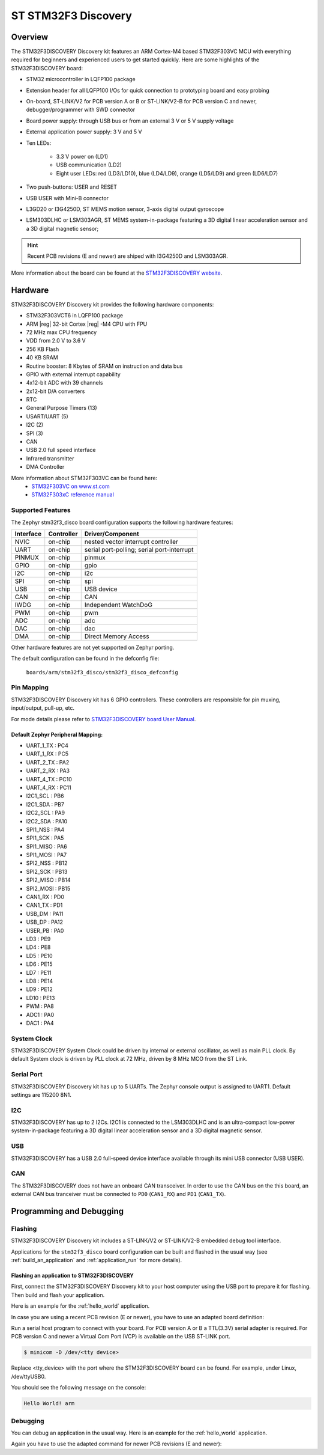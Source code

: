 .. _stm32f3_disco_board:

ST STM32F3 Discovery
####################

Overview
********

The STM32F3DISCOVERY Discovery kit features an ARM Cortex-M4 based STM32F303VC
MCU with everything required for beginners and experienced users to get
started quickly. Here are some highlights of the STM32F3DISCOVERY board:

- STM32 microcontroller in LQFP100 package
- Extension header for all LQFP100 I/Os for quick connection to prototyping
  board and easy probing
- On-board, ST-LINK/V2 for PCB version A or B or ST-LINK/V2-B for PCB version
  C and newer, debugger/programmer with SWD connector
- Board power supply: through USB bus or from an external 3 V or 5 V supply
  voltage
- External application power supply: 3 V and 5 V

- Ten LEDs:

       - 3.3 V power on (LD1)
       - USB communication (LD2)
       - Eight user LEDs: red (LD3/LD10), blue (LD4/LD9), orange (LD5/LD9)
         and green (LD6/LD7)

- Two push-buttons: USER and RESET
- USB USER with Mini-B connector
- L3GD20 or I3G4250D, ST MEMS motion sensor, 3-axis digital output gyroscope
- LSM303DLHC or LSM303AGR, ST MEMS system-in-package featuring a 3D digital linear
  acceleration sensor and a 3D digital magnetic sensor;

.. HINT::
   Recent PCB revisions (E and newer) are shiped with I3G4250D and LSM303AGR.

.. image:: img/stm32f3_disco.jpg
     :width: 350px
     :align: center
     :height: 531px
     :alt: STM32F3DISCOVERY

More information about the board can be found at the
`STM32F3DISCOVERY website`_.

Hardware
********

STM32F3DISCOVERY Discovery kit provides the following hardware components:

- STM32F303VCT6 in LQFP100 package
- ARM |reg| 32-bit Cortex |reg| -M4 CPU with FPU
- 72 MHz max CPU frequency
- VDD from 2.0 V to 3.6 V
- 256 KB Flash
- 40 KB SRAM
- Routine booster: 8 Kbytes of SRAM on instruction and data bus
- GPIO with external interrupt capability
- 4x12-bit ADC with 39 channels
- 2x12-bit D/A converters
- RTC
- General Purpose Timers (13)
- USART/UART (5)
- I2C (2)
- SPI (3)
- CAN
- USB 2.0 full speed interface
- Infrared transmitter
- DMA Controller

More information about STM32F303VC can be found here:
       - `STM32F303VC on www.st.com`_
       - `STM32F303xC reference manual`_

Supported Features
==================

The Zephyr stm32f3_disco board configuration supports the following hardware
features:

+-----------+------------+-------------------------------------+
| Interface | Controller | Driver/Component                    |
+===========+============+=====================================+
| NVIC      | on-chip    | nested vector interrupt controller  |
+-----------+------------+-------------------------------------+
| UART      | on-chip    | serial port-polling;                |
|           |            | serial port-interrupt               |
+-----------+------------+-------------------------------------+
| PINMUX    | on-chip    | pinmux                              |
+-----------+------------+-------------------------------------+
| GPIO      | on-chip    | gpio                                |
+-----------+------------+-------------------------------------+
| I2C       | on-chip    | i2c                                 |
+-----------+------------+-------------------------------------+
| SPI       | on-chip    | spi                                 |
+-----------+------------+-------------------------------------+
| USB       | on-chip    | USB device                          |
+-----------+------------+-------------------------------------+
| CAN       | on-chip    | CAN                                 |
+-----------+------------+-------------------------------------+
| IWDG      | on-chip    | Independent WatchDoG                |
+-----------+------------+-------------------------------------+
| PWM       | on-chip    | pwm                                 |
+-----------+------------+-------------------------------------+
| ADC       | on-chip    | adc                                 |
+-----------+------------+-------------------------------------+
| DAC       | on-chip    | dac                                 |
+-----------+------------+-------------------------------------+
| DMA       | on-chip    | Direct Memory Access                |
+-----------+------------+-------------------------------------+

Other hardware features are not yet supported on Zephyr porting.

The default configuration can be found in the defconfig file:

	``boards/arm/stm32f3_disco/stm32f3_disco_defconfig``


Pin Mapping
===========

STM32F3DISCOVERY Discovery kit has 6 GPIO controllers. These controllers are
responsible for pin muxing, input/output, pull-up, etc.

For mode details please refer to `STM32F3DISCOVERY board User Manual`_.

Default Zephyr Peripheral Mapping:
----------------------------------

.. rst-class:: rst-columns

- UART_1_TX : PC4
- UART_1_RX : PC5
- UART_2_TX : PA2
- UART_2_RX : PA3
- UART_4_TX : PC10
- UART_4_RX : PC11
- I2C1_SCL : PB6
- I2C1_SDA : PB7
- I2C2_SCL : PA9
- I2C2_SDA : PA10
- SPI1_NSS : PA4
- SPI1_SCK : PA5
- SPI1_MISO : PA6
- SPI1_MOSI : PA7
- SPI2_NSS : PB12
- SPI2_SCK : PB13
- SPI2_MISO : PB14
- SPI2_MOSI : PB15
- CAN1_RX : PD0
- CAN1_TX : PD1
- USB_DM : PA11
- USB_DP : PA12
- USER_PB : PA0
- LD3 : PE9
- LD4 : PE8
- LD5 : PE10
- LD6 : PE15
- LD7 : PE11
- LD8 : PE14
- LD9 : PE12
- LD10 : PE13
- PWM : PA8
- ADC1 : PA0
- DAC1 : PA4

System Clock
============

STM32F3DISCOVERY System Clock could be driven by internal or external
oscillator, as well as main PLL clock. By default System clock is driven
by PLL clock at 72 MHz, driven by 8 MHz MCO from the ST Link.

Serial Port
===========

STM32F3DISCOVERY Discovery kit has up to 5 UARTs. The Zephyr console output
is assigned to UART1. Default settings are 115200 8N1.

I2C
===

STM32F3DISCOVERY has up to 2 I2Cs. I2C1 is connected to the LSM303DLHC and is
an ultra-compact low-power system-in-package featuring a 3D digital linear
acceleration sensor and a 3D digital magnetic sensor.

USB
===
STM32F3DISCOVERY has a USB 2.0 full-speed device interface available through
its mini USB connector (USB USER).

CAN
===
The STM32F3DISCOVERY does not have an onboard CAN transceiver. In
order to use the CAN bus on the this board, an external CAN bus
tranceiver must be connected to ``PD0`` (``CAN1_RX``) and ``PD1``
(``CAN1_TX``).

Programming and Debugging
*************************

Flashing
========

STM32F3DISCOVERY Discovery kit includes a ST-LINK/V2 or ST-LINK/V2-B embedded
debug tool interface.

Applications for the ``stm32f3_disco`` board configuration can be built and
flashed in the usual way (see :ref:`build_an_application` and
:ref:`application_run` for more details).

Flashing an application to STM32F3DISCOVERY
-------------------------------------------

First, connect the STM32F3DISCOVERY Discovery kit to your host computer using
the USB port to prepare it for flashing. Then build and flash your application.

Here is an example for the :ref:`hello_world` application.

.. zephyr-app-commands::
   :zephyr-app: samples/hello_world
   :board: stm32f3_disco
   :goals: build flash


In case you are using a recent PCB revision (E or newer), you have to use an
adapted board definition:

.. zephyr-app-commands::
   :zephyr-app: samples/hello_world
   :board: stm32f3_disco@E
   :goals: build flash

Run a serial host program to connect with your board. For PCB version A or B a
TTL(3.3V) serial adapter is required. For PCB version C and newer a Virtual Com
Port (VCP) is available on the  USB ST-LINK port.

.. code-block:: console

   $ minicom -D /dev/<tty device>

Replace <tty_device> with the port where the STM32F3DISCOVERY board can be
found. For example, under Linux, /dev/ttyUSB0.

You should see the following message on the console:

.. code-block:: console

   Hello World! arm


Debugging
=========

You can debug an application in the usual way.  Here is an example for the
:ref:`hello_world` application.

.. zephyr-app-commands::
   :zephyr-app: samples/hello_world
   :board: stm32f3_disco
   :goals: debug

Again you have to use the adapted command for newer PCB revisions (E and newer):

.. zephyr-app-commands::
   :zephyr-app: samples/hello_world
   :board: stm32f3_disco@E
   :goals: debug

.. _STM32F3DISCOVERY website:
   http://www.st.com/en/evaluation-tools/stm32f3discovery.html

.. _STM32F3DISCOVERY board User Manual:
   http://www.st.com/resource/en/user_manual/dm00063382.pdf

.. _STM32F303VC on www.st.com:
   http://www.st.com/en/microcontrollers/stm32f303vc.html

.. _STM32F303xC reference manual:
   http://www.st.com/resource/en/reference_manual/dm00043574.pdf
